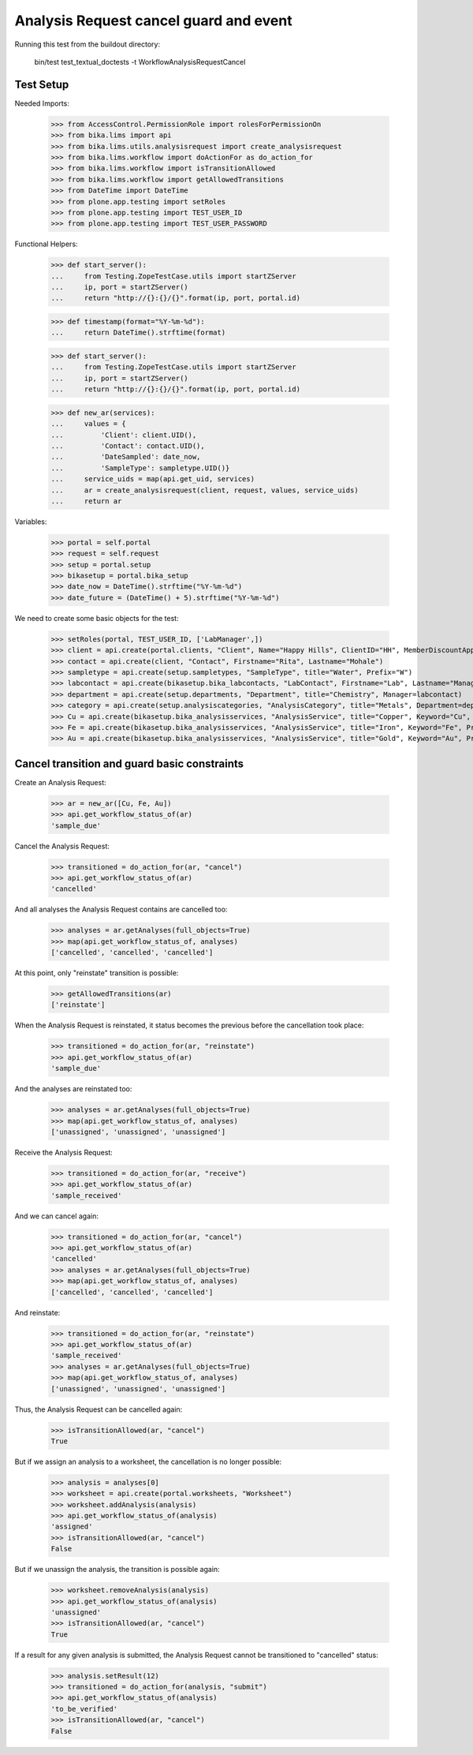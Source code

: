 Analysis Request cancel guard and event
---------------------------------------

Running this test from the buildout directory:

    bin/test test_textual_doctests -t WorkflowAnalysisRequestCancel


Test Setup
..........

Needed Imports:

    >>> from AccessControl.PermissionRole import rolesForPermissionOn
    >>> from bika.lims import api
    >>> from bika.lims.utils.analysisrequest import create_analysisrequest
    >>> from bika.lims.workflow import doActionFor as do_action_for
    >>> from bika.lims.workflow import isTransitionAllowed
    >>> from bika.lims.workflow import getAllowedTransitions
    >>> from DateTime import DateTime
    >>> from plone.app.testing import setRoles
    >>> from plone.app.testing import TEST_USER_ID
    >>> from plone.app.testing import TEST_USER_PASSWORD

Functional Helpers:

    >>> def start_server():
    ...     from Testing.ZopeTestCase.utils import startZServer
    ...     ip, port = startZServer()
    ...     return "http://{}:{}/{}".format(ip, port, portal.id)

    >>> def timestamp(format="%Y-%m-%d"):
    ...     return DateTime().strftime(format)

    >>> def start_server():
    ...     from Testing.ZopeTestCase.utils import startZServer
    ...     ip, port = startZServer()
    ...     return "http://{}:{}/{}".format(ip, port, portal.id)

    >>> def new_ar(services):
    ...     values = {
    ...         'Client': client.UID(),
    ...         'Contact': contact.UID(),
    ...         'DateSampled': date_now,
    ...         'SampleType': sampletype.UID()}
    ...     service_uids = map(api.get_uid, services)
    ...     ar = create_analysisrequest(client, request, values, service_uids)
    ...     return ar


Variables:

    >>> portal = self.portal
    >>> request = self.request
    >>> setup = portal.setup
    >>> bikasetup = portal.bika_setup
    >>> date_now = DateTime().strftime("%Y-%m-%d")
    >>> date_future = (DateTime() + 5).strftime("%Y-%m-%d")

We need to create some basic objects for the test:

    >>> setRoles(portal, TEST_USER_ID, ['LabManager',])
    >>> client = api.create(portal.clients, "Client", Name="Happy Hills", ClientID="HH", MemberDiscountApplies=True)
    >>> contact = api.create(client, "Contact", Firstname="Rita", Lastname="Mohale")
    >>> sampletype = api.create(setup.sampletypes, "SampleType", title="Water", Prefix="W")
    >>> labcontact = api.create(bikasetup.bika_labcontacts, "LabContact", Firstname="Lab", Lastname="Manager")
    >>> department = api.create(setup.departments, "Department", title="Chemistry", Manager=labcontact)
    >>> category = api.create(setup.analysiscategories, "AnalysisCategory", title="Metals", Department=department)
    >>> Cu = api.create(bikasetup.bika_analysisservices, "AnalysisService", title="Copper", Keyword="Cu", Price="15", Category=category.UID(), Accredited=True)
    >>> Fe = api.create(bikasetup.bika_analysisservices, "AnalysisService", title="Iron", Keyword="Fe", Price="10", Category=category.UID())
    >>> Au = api.create(bikasetup.bika_analysisservices, "AnalysisService", title="Gold", Keyword="Au", Price="20", Category=category.UID())


Cancel transition and guard basic constraints
.............................................

Create an Analysis Request:

    >>> ar = new_ar([Cu, Fe, Au])
    >>> api.get_workflow_status_of(ar)
    'sample_due'

Cancel the Analysis Request:

    >>> transitioned = do_action_for(ar, "cancel")
    >>> api.get_workflow_status_of(ar)
    'cancelled'

And all analyses the Analysis Request contains are cancelled too:

    >>> analyses = ar.getAnalyses(full_objects=True)
    >>> map(api.get_workflow_status_of, analyses)
    ['cancelled', 'cancelled', 'cancelled']

At this point, only "reinstate" transition is possible:

    >>> getAllowedTransitions(ar)
    ['reinstate']

When the Analysis Request is reinstated, it status becomes the previous before
the cancellation took place:

    >>> transitioned = do_action_for(ar, "reinstate")
    >>> api.get_workflow_status_of(ar)
    'sample_due'

And the analyses are reinstated too:

    >>> analyses = ar.getAnalyses(full_objects=True)
    >>> map(api.get_workflow_status_of, analyses)
    ['unassigned', 'unassigned', 'unassigned']

Receive the Analysis Request:

    >>> transitioned = do_action_for(ar, "receive")
    >>> api.get_workflow_status_of(ar)
    'sample_received'

And we can cancel again:

    >>> transitioned = do_action_for(ar, "cancel")
    >>> api.get_workflow_status_of(ar)
    'cancelled'
    >>> analyses = ar.getAnalyses(full_objects=True)
    >>> map(api.get_workflow_status_of, analyses)
    ['cancelled', 'cancelled', 'cancelled']

And reinstate:

    >>> transitioned = do_action_for(ar, "reinstate")
    >>> api.get_workflow_status_of(ar)
    'sample_received'
    >>> analyses = ar.getAnalyses(full_objects=True)
    >>> map(api.get_workflow_status_of, analyses)
    ['unassigned', 'unassigned', 'unassigned']

Thus, the Analysis Request can be cancelled again:

    >>> isTransitionAllowed(ar, "cancel")
    True

But if we assign an analysis to a worksheet, the cancellation is no longer
possible:

    >>> analysis = analyses[0]
    >>> worksheet = api.create(portal.worksheets, "Worksheet")
    >>> worksheet.addAnalysis(analysis)
    >>> api.get_workflow_status_of(analysis)
    'assigned'
    >>> isTransitionAllowed(ar, "cancel")
    False

But if we unassign the analysis, the transition is possible again:

    >>> worksheet.removeAnalysis(analysis)
    >>> api.get_workflow_status_of(analysis)
    'unassigned'
    >>> isTransitionAllowed(ar, "cancel")
    True

If a result for any given analysis is submitted, the Analysis Request cannot be
transitioned to "cancelled" status:

    >>> analysis.setResult(12)
    >>> transitioned = do_action_for(analysis, "submit")
    >>> api.get_workflow_status_of(analysis)
    'to_be_verified'
    >>> isTransitionAllowed(ar, "cancel")
    False
